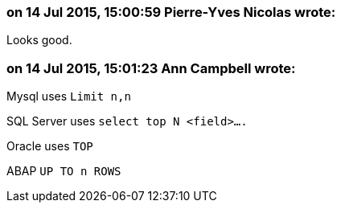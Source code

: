=== on 14 Jul 2015, 15:00:59 Pierre-Yves Nicolas wrote:
Looks good.

=== on 14 Jul 2015, 15:01:23 Ann Campbell wrote:
Mysql uses ``++Limit n,n++``

SQL Server uses ``++select top N <field>….++``

Oracle uses ``++TOP++``

ABAP ``++UP TO n ROWS++``

